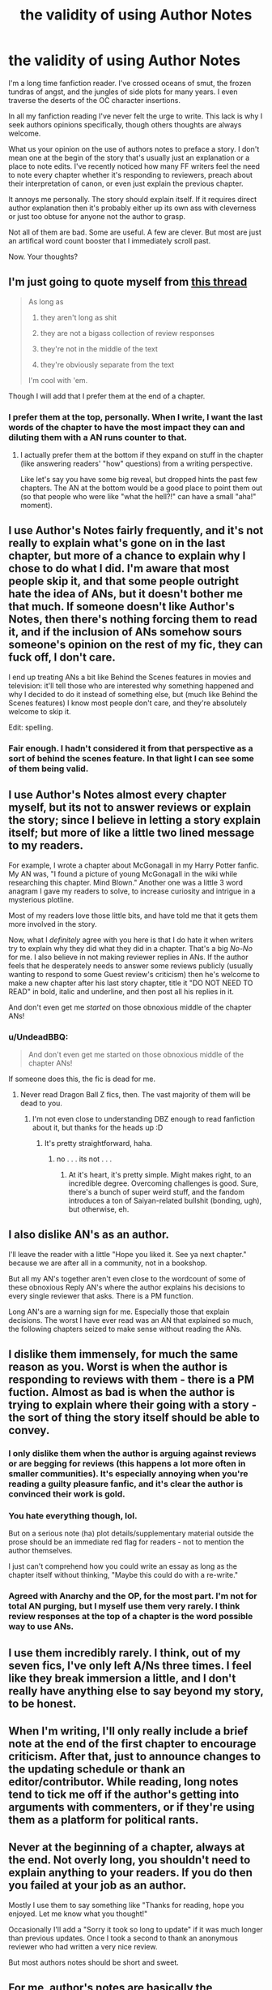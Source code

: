 #+TITLE: the validity of using Author Notes

* the validity of using Author Notes
:PROPERTIES:
:Score: 16
:DateUnix: 1470244770.0
:DateShort: 2016-Aug-03
:FlairText: Discussion
:END:
I'm a long time fanfiction reader. I've crossed oceans of smut, the frozen tundras of angst, and the jungles of side plots for many years. I even traverse the deserts of the OC character insertions.

In all my fanfiction reading I've never felt the urge to write. This lack is why I seek authors opinions specifically, though others thoughts are always welcome.

What us your opinion on the use of authors notes to preface a story. I don't mean one at the begin of the story that's usually just an explanation or a place to note edits. I've recently noticed how many FF writers feel the need to note every chapter whether it's responding to reviewers, preach about their interpretation of canon, or even just explain the previous chapter.

It annoys me personally. The story should explain itself. If it requires direct author explanation then it's probably either up its own ass with cleverness or just too obtuse for anyone not the author to grasp.

Not all of them are bad. Some are useful. A few are clever. But most are just an artifical word count booster that I immediately scroll past.

Now. Your thoughts?


** I'm just going to quote myself from [[https://www.reddit.com/r/HPfanfiction/comments/4qd16j/thoughts_on_authors_notes/][this thread]]

#+begin_quote
  As long as

  1. they aren't long as shit

  2. they are not a bigass collection of review responses

  3. they're not in the middle of the text

  4. they're obviously separate from the text

  I'm cool with 'em.
#+end_quote

Though I will add that I prefer them at the end of a chapter.
:PROPERTIES:
:Author: yarglethatblargle
:Score: 16
:DateUnix: 1470247967.0
:DateShort: 2016-Aug-03
:END:

*** I prefer them at the top, personally. When I write, I want the last words of the chapter to have the most impact they can and diluting them with a AN runs counter to that.
:PROPERTIES:
:Author: Faeriniel
:Score: 3
:DateUnix: 1470270501.0
:DateShort: 2016-Aug-04
:END:

**** I actually prefer them at the bottom if they expand on stuff in the chapter (like answering readers' "how" questions) from a writing perspective.

Like let's say you have some big reveal, but dropped hints the past few chapters. The AN at the bottom would be a good place to point them out (so that people who were like "what the hell?!" can have a small "aha!" moment).
:PROPERTIES:
:Author: JoseElEntrenador
:Score: 2
:DateUnix: 1470286269.0
:DateShort: 2016-Aug-04
:END:


** I use Author's Notes fairly frequently, and it's not really to explain what's gone on in the last chapter, but more of a chance to explain why I chose to do what I did. I'm aware that most people skip it, and that some people outright hate the idea of ANs, but it doesn't bother me that much. If someone doesn't like Author's Notes, then there's nothing forcing them to read it, and if the inclusion of ANs somehow sours someone's opinion on the rest of my fic, they can fuck off, I don't care.

I end up treating ANs a bit like Behind the Scenes features in movies and television: it'll tell those who are interested why something happened and why I decided to do it instead of something else, but (much like Behind the Scenes features) I know most people don't care, and they're absolutely welcome to skip it.

Edit: spelling.
:PROPERTIES:
:Author: Zeitgeist84
:Score: 13
:DateUnix: 1470245384.0
:DateShort: 2016-Aug-03
:END:

*** Fair enough. I hadn't considered it from that perspective as a sort of behind the scenes feature. In that light I can see some of them being valid.
:PROPERTIES:
:Score: 1
:DateUnix: 1470245578.0
:DateShort: 2016-Aug-03
:END:


** I use Author's Notes almost every chapter myself, but its not to answer reviews or explain the story; since I believe in letting a story explain itself; but more of like a little two lined message to my readers.

For example, I wrote a chapter about McGonagall in my Harry Potter fanfic. My AN was, "I found a picture of young McGonagall in the wiki while researching this chapter. Mind Blown." Another one was a little 3 word anagram I gave my readers to solve, to increase curiosity and intrigue in a mysterious plotline.

Most of my readers love those little bits, and have told me that it gets them more involved in the story.

Now, what I /definitely/ agree with you here is that I do hate it when writers try to explain why they did what they did in a chapter. That's a big /No-No/ for me. I also believe in not making reviewer replies in ANs. If the author feels that he desperately needs to answer some reviews publicly (usually wanting to respond to some Guest review's criticism) then he's welcome to make a new chapter after his last story chapter, title it "DO NOT NEED TO READ" in bold, italic and underline, and then post all his replies in it.

And don't even get me /started/ on those obnoxious middle of the chapter ANs!
:PROPERTIES:
:Score: 4
:DateUnix: 1470249330.0
:DateShort: 2016-Aug-03
:END:

*** u/UndeadBBQ:
#+begin_quote
  And don't even get me started on those obnoxious middle of the chapter ANs!
#+end_quote

If someone does this, the fic is dead for me.
:PROPERTIES:
:Author: UndeadBBQ
:Score: 6
:DateUnix: 1470252129.0
:DateShort: 2016-Aug-03
:END:

**** Never read Dragon Ball Z fics, then. The vast majority of them will be dead to you.
:PROPERTIES:
:Author: yarglethatblargle
:Score: 2
:DateUnix: 1470252233.0
:DateShort: 2016-Aug-03
:END:

***** I'm not even close to understanding DBZ enough to read fanfiction about it, but thanks for the heads up :D
:PROPERTIES:
:Author: UndeadBBQ
:Score: 3
:DateUnix: 1470252368.0
:DateShort: 2016-Aug-03
:END:

****** It's pretty straightforward, haha.
:PROPERTIES:
:Author: yarglethatblargle
:Score: 1
:DateUnix: 1470254730.0
:DateShort: 2016-Aug-04
:END:

******* no . . . its not . . .
:PROPERTIES:
:Score: 1
:DateUnix: 1470255273.0
:DateShort: 2016-Aug-04
:END:

******** At it's heart, it's pretty simple. Might makes right, to an incredible degree. Overcoming challenges is good. Sure, there's a bunch of super weird stuff, and the fandom introduces a ton of Saiyan-related bullshit (bonding, ugh), but otherwise, eh.
:PROPERTIES:
:Author: yarglethatblargle
:Score: 3
:DateUnix: 1470257865.0
:DateShort: 2016-Aug-04
:END:


** I also dislike AN's as an author.

I'll leave the reader with a little "Hope you liked it. See ya next chapter." because we are after all in a community, not in a bookshop.

But all my AN's together aren't even close to the wordcount of some of these obnoxious Reply AN's where the author explains his decisions to every single reviewer that asks. There is a PM function.

Long AN's are a warning sign for me. Especially those that explain decisions. The worst I have ever read was an AN that explained so much, the following chapters seized to make sense without reading the ANs.
:PROPERTIES:
:Author: UndeadBBQ
:Score: 5
:DateUnix: 1470251958.0
:DateShort: 2016-Aug-03
:END:


** I dislike them immensely, for much the same reason as you. Worst is when the author is responding to reviews with them - there is a PM fuction. Almost as bad is when the author is trying to explain where their going with a story - the sort of thing the story itself should be able to convey.
:PROPERTIES:
:Author: Lord_Anarchy
:Score: 5
:DateUnix: 1470245410.0
:DateShort: 2016-Aug-03
:END:

*** I only dislike them when the author is arguing against reviews or are begging for reviews (this happens a lot more often in smaller communities). It's especially annoying when you're reading a guilty pleasure fanfic, and it's clear the author is convinced their work is gold.
:PROPERTIES:
:Author: boxerman81
:Score: 6
:DateUnix: 1470248022.0
:DateShort: 2016-Aug-03
:END:


*** You hate everything though, lol.

But on a serious note (ha) plot details/supplementary material outside the prose should be an immediate red flag for readers - not to mention the author themselves.

I just can't comprehend how you could write an essay as long as the chapter itself without thinking, "Maybe this could do with a re-write."
:PROPERTIES:
:Author: Ihateseatbelts
:Score: 6
:DateUnix: 1470249139.0
:DateShort: 2016-Aug-03
:END:


*** Agreed with Anarchy and the OP, for the most part. I'm not for total AN purging, but I myself use them very rarely. I think review responses at the top of a chapter is the word possible way to use ANs.
:PROPERTIES:
:Author: ScottPress
:Score: 2
:DateUnix: 1470248440.0
:DateShort: 2016-Aug-03
:END:


** I use them incredibly rarely. I think, out of my seven fics, I've only left A/Ns three times. I feel like they break immersion a little, and I don't really have anything else to say beyond my story, to be honest.
:PROPERTIES:
:Author: FloreatCastellum
:Score: 3
:DateUnix: 1470245570.0
:DateShort: 2016-Aug-03
:END:


** When I'm writing, I'll only really include a brief note at the end of the first chapter to encourage criticism. After that, just to announce changes to the updating schedule or thank an editor/contributor. While reading, long notes tend to tick me off if the author's getting into arguments with commenters, or if they're using them as a platform for political rants.
:PROPERTIES:
:Author: spacehurps
:Score: 2
:DateUnix: 1470245708.0
:DateShort: 2016-Aug-03
:END:


** Never at the beginning of a chapter, always at the end. Not overly long, you shouldn't need to explain anything to your readers. If you do then you failed at your job as an author.

Mostly I use them to say something like "Thanks for reading, hope you enjoyed. Let me know what you thought!"

Occasionally I'll add a "Sorry it took so long to update" if it was much longer than previous updates. Once I took a second to thank an anonymous reviewer who had written a very nice review.

But most authors notes should be short and sweet.
:PROPERTIES:
:Author: Ryder10
:Score: 2
:DateUnix: 1470252594.0
:DateShort: 2016-Aug-03
:END:


** For me, author's notes are basically the fanfiction equivalent of a foreword of a book. As such, I believe them to be best kept to the very beginning of the story, i.e. the beginning of the first chapter, or the entirety of a small first (“zeroth”, so to say) chapter, together with a disclaimer if one is used (a small tip for those unaware: one doesn't use a disclaimer to say “none of this is mine”, they are instead used to say “this-and-that” isn't mine and then claim that the rest is). If, for whatever reason, there is a need for the author to note something every single chapter, then it is better if they are instead added to the very end, as adding them to the beginning means they are skipped and adding them to the middle of the chapter means the whole story gets skipped; really though, considering that the system through which most people read fanfiction allows for looking back to the earlier chapters, if one needs to inform readers of new things as the story progresses it is best if there is a link to a separate document (a simple text file, optimally) with those at the beginning of the first chapter and then no author's notes in the subsequent chapters.

Because really, if one needs to converse with their readers then there's always creating your own forum for that, and if one needs to defend some choice of theirs then it probably isn't a good choice (and if they only /want/ to defend it then we go back to the forum bit)
:PROPERTIES:
:Author: Kazeto
:Score: 2
:DateUnix: 1470253063.0
:DateShort: 2016-Aug-04
:END:


** I use notes in my latest chapter and delete the notes im my old chapters because the old stuff is no longer relevant and just distracts from the story.

My first chapter may have significant notes to establish canon changes
:PROPERTIES:
:Author: viol8er
:Score: 2
:DateUnix: 1470257177.0
:DateShort: 2016-Aug-04
:END:


** Quite a fun device is /fictional/ author's notes. /Johnathan Strange and Mr Norrell/ does this in bucket-loads, but it is an uncommon thing in mainstream fiction and fan-fic.

An author might do it if they're pretending to be the "editor" of the character's "memoirs", and they add footnotes to clarify some point, or add some background on another character. it's good if the main character is an unreliable narrator.
:PROPERTIES:
:Author: Madeline_Basset
:Score: 2
:DateUnix: 1470309739.0
:DateShort: 2016-Aug-04
:END:


** I read a long AN the other day that was incredibly useful, because it was basically translating a bunch of acronyms/terms that Brits would get, but others wouldn't. Any time there's piece of the story that someone wouldn't get due to a cross-cultural misunderstanding/lack of knowledge, I think that's worthy of an AN. But I only thought of that because I just read an example the other day. In general, I agree with you!
:PROPERTIES:
:Score: 1
:DateUnix: 1470367167.0
:DateShort: 2016-Aug-05
:END:


** I use them mostly for review responses. Though sometimes to tell why I won't be posting for a while, and possibly when I'll post again. Yeah, there's a PM function. But, I don't know. Just feel like doing it I suppose. Some may think it tacky, but on my AGOT fic I'm getting reviews telling me thy think my review responses are nice! As odd as that seems. That said, I'm quick and to the point with them. Though on my HP fic, I did end up in a bit of a 'flame' war with a reviewer that for 5 chapters straight questioned me based on a humorous response to another reviewer, that response was taken straight out of the 'How it should have ended' video for Harry Potter.
:PROPERTIES:
:Author: RedKorss
:Score: 1
:DateUnix: 1470683853.0
:DateShort: 2016-Aug-08
:END:


** I hate those that use them to respond to reviews, unless its like a single particular flamer or shoutouts to some people that guessed something correctly.

In general I use them to explain where I've been when I take forever to update and almost never a full paragraph... I also think its usually ends up being word padding even in my own stories, but when I have 200-600k words before padding, I don't worry so much about an extra 200 words here and there.

Skip them, thats why they go before or after the chapter.

I COMPLETELY DESPISE authors notes in the middle of the chapter.
:PROPERTIES:
:Author: JustRuss79
:Score: 1
:DateUnix: 1470279568.0
:DateShort: 2016-Aug-04
:END:
